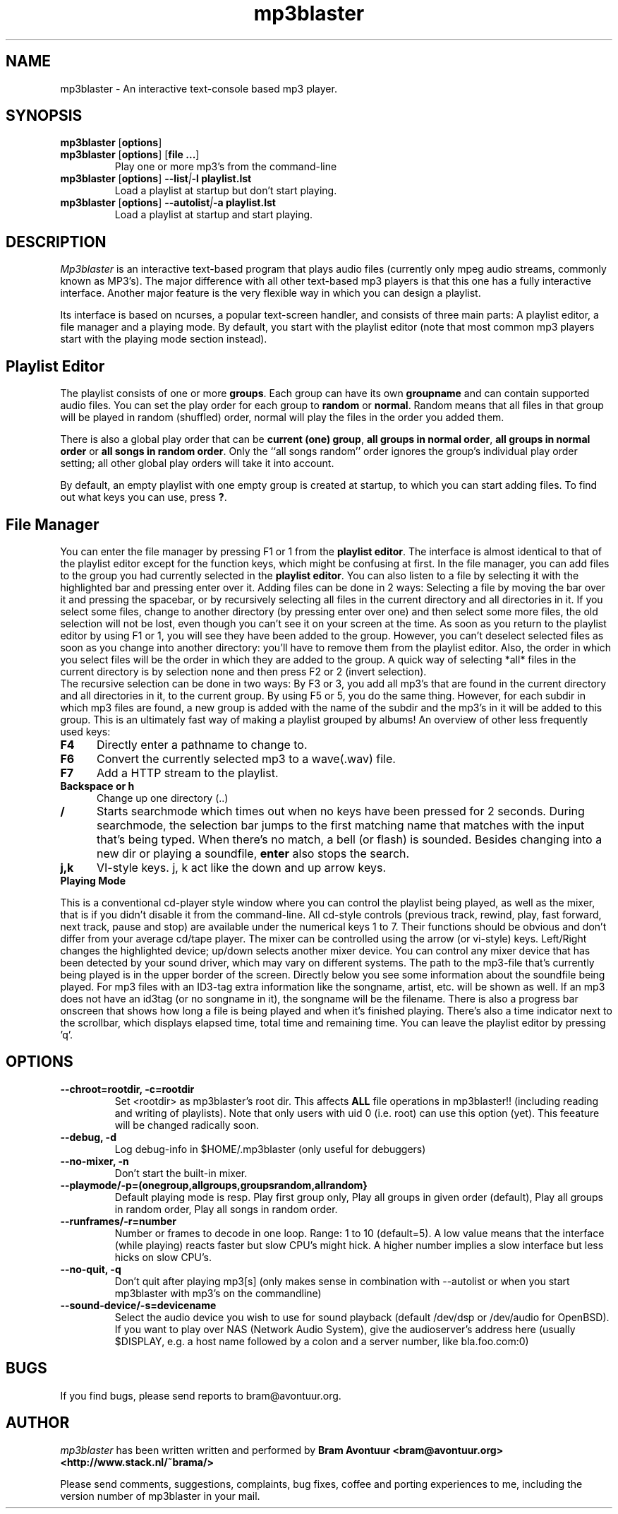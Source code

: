 .TH mp3blaster 1
.SH NAME
mp3blaster - An interactive text-console based mp3 player.
.SH SYNOPSIS
.TP
\fBmp3blaster\fR [\fBoptions\fR]
.TP
\fBmp3blaster\fR [\fBoptions\fR] \fR [\fBfile ...\fR]
Play one or more mp3's from the command-line
.TP
\fBmp3blaster\fR [\fBoptions\fR] \fB--list\fI|\fB-l playlist.lst
Load a playlist at startup but don't start playing.
.TP
\fB mp3blaster\fR [\fBoptions\fR] \fB--autolist\fI|\fB-a playlist.lst
Load a playlist at startup and start playing.
.SH DESCRIPTION
.I Mp3blaster 
is an interactive text-based program that plays audio files (currently
only mpeg audio streams, commonly known as MP3's). The major difference
with all other text-based mp3 players is that this one has a fully
interactive interface. Another major feature is the very flexible way in
which you can design a playlist.
.PP
Its interface is based on ncurses, a popular text-screen handler, and
consists of three main parts: A playlist editor, a file manager and a
playing mode. By default, you start with the playlist editor (note that
most common mp3 players start with the playing mode section instead). 

.SH Playlist Editor

The playlist consists of one or more \fBgroups\fR. Each group can have
its own \fBgroupname\fR and can contain supported audio files. You can
set the play order for each group to \fBrandom\fR or \fBnormal\fR. Random
means that all files in that group will be played in random (shuffled) 
order, normal will play the files in the order you added them.
.PP
There is also a global play order that can be \fBcurrent (one) group\fR, 
\fBall groups in normal order\fR, \fBall groups in normal order\fR or 
\fBall songs in random order\fR. Only the ``all songs random'' order
ignores the group's individual play order setting; all other global play
orders will take it into account. 
.PP
By default, an empty playlist with one empty group is created at startup,
to which you can start adding files. To find out what keys you can use,
press \fB?\fR. 

.SH File Manager

You can enter the file manager by pressing F1 or 1 from the \fBplaylist
editor\fR. The interface is almost identical to that of the playlist
editor except for the function keys, which might be confusing at first.
In the file manager, you can add files to the group you had currently
selected in the \fBplaylist editor\fR. You can also listen to a file by
selecting it with the highlighted bar and pressing enter over it.
Adding files can be done in 2 ways: Selecting a file by moving the bar over it
and pressing the spacebar, or by recursively selecting all files in the
current directory and all directories in it. If you select some files,
change to another directory (by pressing enter over one) and then select
some more files, the old selection will not be lost, even though you can't
see it on your screen at the time. As soon as you return to the playlist
editor by using F1 or 1, you will see they have been added to the group.
However, you can't deselect selected files as soon as you change into 
another directory: you'll have to remove them from the playlist editor.
Also, the order in which you select files will be the order in which they
are added to the group. A quick way of selecting *all* files in the current
directory is by selection none and then press F2 or 2 (invert selection).
.br
The recursive selection can be done in two ways: By F3 or 3, you add all
mp3's that are found in the current directory and all directories in it,
to the current group. By using F5 or 5, you do the same thing. However,
for each subdir in which mp3 files are found, a new group is added with the
name of the subdir and the mp3's in it will be added to this group. This is
an ultimately fast way of making a playlist grouped by albums! 
An overview of other less frequently used keys:
.TP 5
.B F4
Directly enter a pathname to change to.
.TP 5
.B F6
Convert the currently selected mp3 to a wave(.wav) file.
.TP 5
.B F7
Add a HTTP stream to the playlist.
.TP 5
.B Backspace or h
Change up one directory (..)
.TP 5
.B /
Starts searchmode which times out when no keys have been pressed for 2
seconds. During searchmode, the selection bar jumps to the first matching
name that matches with the input that's being typed. When there's no match,
a bell (or flash) is sounded. Besides changing into a new dir or playing
a soundfile, \fBenter\fR also stops the search.
.TP 5
.B j,k
VI-style keys. j, k act like the down and up arrow keys.

.TP 0
.B Playing Mode

This is a conventional cd-player style window where you can control the
playlist being played, as well as the mixer, that is if you didn't disable
it from the command-line.
All cd-style controls (previous track, rewind, play, fast forward, next track,
pause and stop) are available under the numerical keys 1 to 7. Their functions
should be obvious and don't differ from your average cd/tape player.
The mixer can be controlled using the arrow (or vi-style) keys.
Left/Right changes the highlighted device; up/down selects another
mixer device. You can control any mixer device that has been detected
by your sound driver, which may vary on different systems.  The path
to the mp3-file that's currently being played is in the upper border
of the screen. Directly below you see some information about the
soundfile being played. For mp3 files with an ID3-tag extra
information like the songname, artist, etc. will be shown as well. If
an mp3 does not have an id3tag (or no songname in it), the songname
will be the filename.  There is also a progress bar onscreen that
shows how long a file is being played and when it's finished playing.
There's also a time indicator next to the scrollbar, which displays
elapsed time, total time and remaining time.  You can leave the
playlist editor by pressing 'q'.

.SH OPTIONS
.TP
.B --chroot=rootdir, -c=rootdir
Set <rootdir> as mp3blaster's root dir. This affects 
.B ALL
file operations in mp3blaster!! (including reading and writing of playlists).
Note that only users with uid 0 (i.e. root) can use this option (yet). This
feeature will be changed radically soon.
.TP
.B --debug, -d
Log debug-info in $HOME/.mp3blaster (only useful for debuggers)
.TP
.B --no-mixer, -n
Don't start the built-in mixer.
.TP
.B --playmode/-p=(onegroup,allgroups,groupsrandom,allrandom}
Default playing mode is resp. Play first group only, Play all groups in 
given order (default), Play all groups in random order, Play all songs in
random order.
.TP
.B --runframes/-r=number
Number or frames to decode in one loop. Range: 1 to 10 (default=5). A low 
value means that the interface (while playing) reacts faster but slow CPU's
might hick. A higher number implies a slow interface but less hicks on slow
CPU's.
.TP
.B --no-quit, -q
Don't quit after playing mp3[s] (only makes sense in combination with
--autolist or when you start mp3blaster with mp3's on the commandline)
.TP
.B --sound-device/-s=devicename
Select the audio device you wish to use for sound playback (default /dev/dsp
or /dev/audio for OpenBSD). If you want to play over NAS (Network Audio
System), give the audioserver's address here (usually $DISPLAY, e.g. a host
name followed by a colon and a server number, like bla.foo.com:0)
.SH BUGS
.PP
If you find bugs, please send reports to bram@avontuur.org.
.PP
.SH AUTHOR
.I mp3blaster
has been written written and performed by 
.B Bram Avontuur <bram@avontuur.org> <http://www.stack.nl/~brama/>
.PP
Please send comments, suggestions, complaints, bug fixes, coffee and porting
experiences to me, including the version number of mp3blaster in your mail. 

